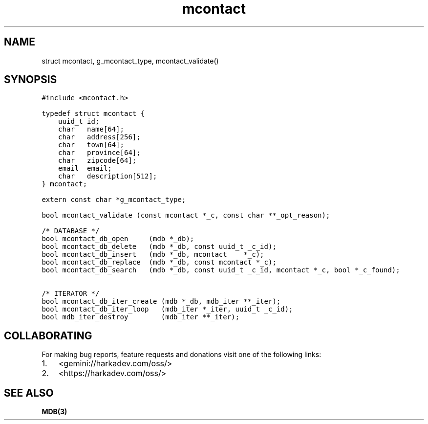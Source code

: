 .\" Automatically generated by Pandoc 2.1.1
.\"
.TH "mcontact" "3" "" "" ""
.hy
.SH NAME
.PP
struct mcontact, g_mcontact_type, mcontact_validate()
.SH SYNOPSIS
.nf
\f[C]
#include\ <mcontact.h>

typedef\ struct\ mcontact\ {
\ \ \ \ uuid_t\ id;
\ \ \ \ char\ \ \ name[64];
\ \ \ \ char\ \ \ address[256];
\ \ \ \ char\ \ \ town[64];
\ \ \ \ char\ \ \ province[64];
\ \ \ \ char\ \ \ zipcode[64];
\ \ \ \ email\ \ email;
\ \ \ \ char\ \ \ description[512];
}\ mcontact;

extern\ const\ char\ *g_mcontact_type;

bool\ mcontact_validate\ (const\ mcontact\ *_c,\ const\ char\ **_opt_reason);

/*\ DATABASE\ */
bool\ mcontact_db_open\ \ \ \ \ (mdb\ *_db);
bool\ mcontact_db_delete\ \ \ (mdb\ *_db,\ const\ uuid_t\ _c_id);
bool\ mcontact_db_insert\ \ \ (mdb\ *_db,\ mcontact\ \ \ \ *_c);
bool\ mcontact_db_replace\ \ (mdb\ *_db,\ const\ mcontact\ *_c);
bool\ mcontact_db_search\ \ \ (mdb\ *_db,\ const\ uuid_t\ _c_id,\ mcontact\ *_c,\ bool\ *_c_found);

/*\ ITERATOR\ */
bool\ mcontact_db_iter_create\ (mdb\ *_db,\ mdb_iter\ **_iter);
bool\ mcontact_db_iter_loop\ \ \ (mdb_iter\ *_iter,\ uuid_t\ _c_id);
bool\ mdb_iter_destroy\ \ \ \ \ \ \ \ (mdb_iter\ **_iter);
\f[]
.fi
.SH COLLABORATING
.PP
For making bug reports, feature requests and donations visit one of the
following links:
.IP "1." 3
<gemini://harkadev.com/oss/>
.IP "2." 3
<https://harkadev.com/oss/>
.SH SEE ALSO
.PP
\f[B]MDB(3)\f[]
